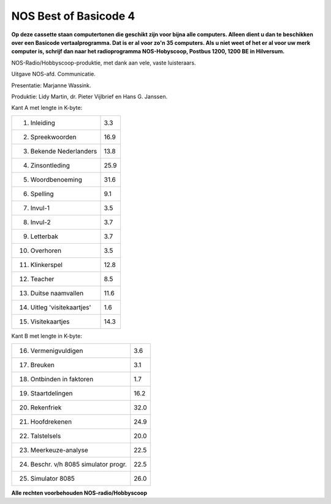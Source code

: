 NOS Best of Basicode 4
===========================

.. image:: http://robhagemans.github.io/basicode/BestOfBasicode4.jpg

**Op deze cassette staan computertonen die geschikt zijn voor bijna alle computers.
Alleen dient u dan te beschikken over een Basicode vertaalprogramma. Dat is er al voor
zo'n 35 computers. Als u niet weet of het er al voor uw merk computer is, schrijf dan naar
het radioprogramma NOS-Hobyscoop, Postbus 1200, 1200 BE in Hilversum.**


NOS-Radio/Hobbyscoop-produktie, met dank aan vele, vaste luisteraars.

Uitgave NOS-afd. Communicatie.

Presentatie: Marjanne Wassink.

Produktie: Lidy Martin, dr. Pieter Vijlbrief en Hans G. Janssen.


Kant A met lengte in K-byte:

======================================= =====
1. Inleiding                            3.3
2. Spreekwoorden                        16.9
3. Bekende Nederlanders                 13.8
4. Zinsontleding                        25.9
5. Woordbenoeming                       31.6
6. Spelling                             9.1
7. Invul-1                              3.5
8. Invul-2                              3.7
9. Letterbak                            3.7
10. Overhoren                           3.5
11. Klinkerspel                         12.8
12. Teacher                             8.5
13. Duitse naamvallen                   11.6
14. Uitleg 'visitekaartjes'             1.6
15. Visitekaartjes                      14.3
======================================= =====


Kant B met lengte in K-byte:

======================================= =====
16. Vermenigvuldigen                    3.6
17. Breuken                             3.1
18. Ontbinden in faktoren               1.7
19. Staartdelingen                      16.2
20. Rekenfriek                          32.0
21. Hoofdrekenen                        24.9
22. Talstelsels                         20.0
23. Meerkeuze-analyse                   22.5
24. Beschr. v/h 8085 simulator progr.   22.5
25. Simulator 8085                      26.0
======================================= =====

**Alle rechten voorbehouden NOS-radio/Hobbyscoop**
